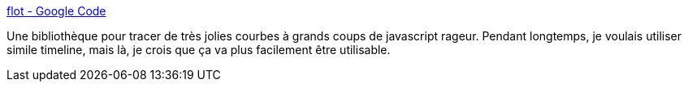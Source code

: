 :jbake-type: post
:jbake-status: published
:jbake-title: flot - Google Code
:jbake-tags: développement,dessin,library,programming,visualisation,open-source,javascript,webgen,_mois_avr.,_année_2008
:jbake-date: 2008-04-16
:jbake-depth: ../
:jbake-uri: shaarli/1208352460000.adoc
:jbake-source: https://nicolas-delsaux.hd.free.fr/Shaarli?searchterm=http%3A%2F%2Fcode.google.com%2Fp%2Fflot%2F&searchtags=d%C3%A9veloppement+dessin+library+programming+visualisation+open-source+javascript+webgen+_mois_avr.+_ann%C3%A9e_2008
:jbake-style: shaarli

http://code.google.com/p/flot/[flot - Google Code]

Une bibliothèque pour tracer de très jolies courbes à grands coups de javascript rageur. Pendant longtemps, je voulais utiliser simile timeline, mais là, je crois que ça va plus facilement être utilisable.
